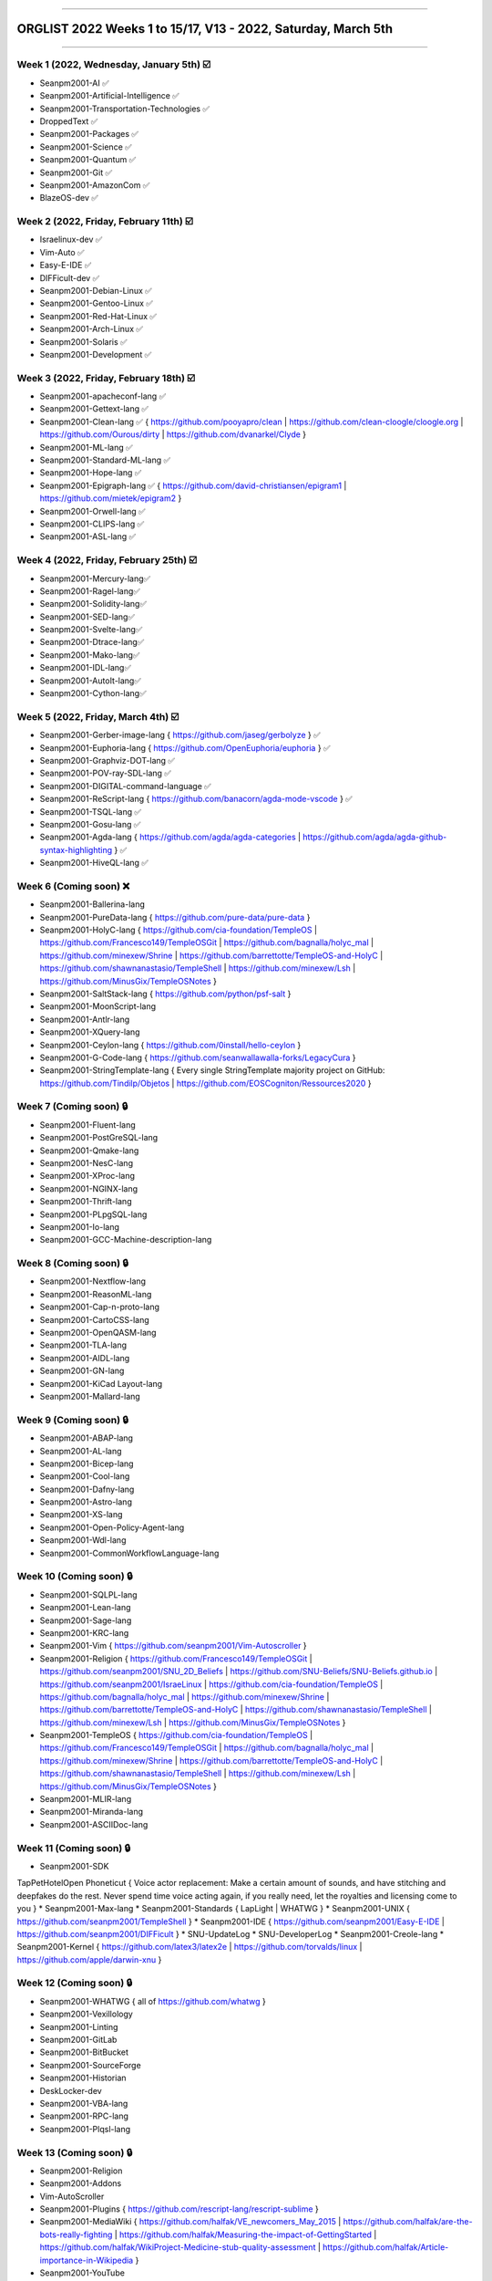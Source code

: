 
----

================
ORGLIST 2022 Weeks 1 to 15/17, V13 - 2022, Saturday, March 5th
================

----

Week 1 (2022, Wednesday, January 5th) ☑️
-----------

* Seanpm2001-AI ✅️
* Seanpm2001-Artificial-Intelligence ✅️
* Seanpm2001-Transportation-Technologies ✅️
* DroppedText ✅️
* Seanpm2001-Packages ✅️
* Seanpm2001-Science ✅️
* Seanpm2001-Quantum ✅️
* Seanpm2001-Git ✅️
* Seanpm2001-AmazonCom ✅️
* BlazeOS-dev ✅️

Week 2 (2022, Friday, February 11th) ☑️
-----------

* Israelinux-dev ✅️
* Vim-Auto ✅️
* Easy-E-IDE ✅️
* DIFFicult-dev ✅️
* Seanpm2001-Debian-Linux ✅️
* Seanpm2001-Gentoo-Linux ✅️
* Seanpm2001-Red-Hat-Linux ✅️
* Seanpm2001-Arch-Linux ✅️
* Seanpm2001-Solaris ✅️
* Seanpm2001-Development ✅️

Week 3 (2022, Friday, February 18th) ☑️
-----------

* Seanpm2001-apacheconf-lang ✅️
* Seanpm2001-Gettext-lang ✅️
* Seanpm2001-Clean-lang ✅️ { https://github.com/pooyapro/clean | https://github.com/clean-cloogle/cloogle.org | https://github.com/Ourous/dirty | https://github.com/dvanarkel/Clyde }
* Seanpm2001-ML-lang ✅️
* Seanpm2001-Standard-ML-lang ✅️
* Seanpm2001-Hope-lang ✅️
* Seanpm2001-Epigraph-lang ✅️ { https://github.com/david-christiansen/epigram1 | https://github.com/mietek/epigram2 }
* Seanpm2001-Orwell-lang ✅️
* Seanpm2001-CLIPS-lang ✅️
* Seanpm2001-ASL-lang ✅️

Week 4 (2022, Friday, February 25th) ☑️
-----------

* Seanpm2001-Mercury-lang✅️
* Seanpm2001-Ragel-lang✅️
* Seanpm2001-Solidity-lang✅️
* Seanpm2001-SED-lang✅️
* Seanpm2001-Svelte-lang✅️
* Seanpm2001-Dtrace-lang✅️
* Seanpm2001-Mako-lang✅️
* Seanpm2001-IDL-lang✅️
* Seanpm2001-AutoIt-lang✅️
* Seanpm2001-Cython-lang✅️

Week 5 (2022, Friday, March 4th) ☑️
-----------

* Seanpm2001-Gerber-image-lang { https://github.com/jaseg/gerbolyze } ✅️
* Seanpm2001-Euphoria-lang { https://github.com/OpenEuphoria/euphoria } ✅️
* Seanpm2001-Graphviz-DOT-lang ✅️
* Seanpm2001-POV-ray-SDL-lang ✅️
* Seanpm2001-DIGITAL-command-language ✅️
* Seanpm2001-ReScript-lang { https://github.com/banacorn/agda-mode-vscode } ✅️
* Seanpm2001-TSQL-lang ✅️
* Seanpm2001-Gosu-lang ✅️
* Seanpm2001-Agda-lang { https://github.com/agda/agda-categories | https://github.com/agda/agda-github-syntax-highlighting } ✅️
* Seanpm2001-HiveQL-lang ✅️

Week 6 (Coming soon) ❌️
-----------

* Seanpm2001-Ballerina-lang
* Seanpm2001-PureData-lang { https://github.com/pure-data/pure-data }
* Seanpm2001-HolyC-lang { https://github.com/cia-foundation/TempleOS | https://github.com/Francesco149/TempleOSGit | https://github.com/bagnalla/holyc_mal | https://github.com/minexew/Shrine | https://github.com/barrettotte/TempleOS-and-HolyC | https://github.com/shawnanastasio/TempleShell | https://github.com/minexew/Lsh | https://github.com/MinusGix/TempleOSNotes }
* Seanpm2001-SaltStack-lang { https://github.com/python/psf-salt }
* Seanpm2001-MoonScript-lang
* Seanpm2001-Antlr-lang
* Seanpm2001-XQuery-lang
* Seanpm2001-Ceylon-lang { https://github.com/0install/hello-ceylon }
* Seanpm2001-G-Code-lang { https://github.com/seanwallawalla-forks/LegacyCura }
* Seanpm2001-StringTemplate-lang { Every single StringTemplate majority project on GitHub: https://github.com/Tindilp/Objetos | https://github.com/EOSCogniton/Ressources2020 }

Week 7 (Coming soon) 🔒️
-----------

* Seanpm2001-Fluent-lang
* Seanpm2001-PostGreSQL-lang
* Seanpm2001-Qmake-lang
* Seanpm2001-NesC-lang
* Seanpm2001-XProc-lang
* Seanpm2001-NGINX-lang
* Seanpm2001-Thrift-lang
* Seanpm2001-PLpgSQL-lang
* Seanpm2001-Io-lang
* Seanpm2001-GCC-Machine-description-lang

Week 8 (Coming soon) 🔒️
-----------

* Seanpm2001-Nextflow-lang
* Seanpm2001-ReasonML-lang
* Seanpm2001-Cap-n-proto-lang
* Seanpm2001-CartoCSS-lang
* Seanpm2001-OpenQASM-lang
* Seanpm2001-TLA-lang
* Seanpm2001-AIDL-lang
* Seanpm2001-GN-lang
* Seanpm2001-KiCad Layout-lang
* Seanpm2001-Mallard-lang

Week 9 (Coming soon) 🔒️
-----------

* Seanpm2001-ABAP-lang
* Seanpm2001-AL-lang
* Seanpm2001-Bicep-lang
* Seanpm2001-Cool-lang
* Seanpm2001-Dafny-lang
* Seanpm2001-Astro-lang
* Seanpm2001-XS-lang
* Seanpm2001-Open-Policy-Agent-lang
* Seanpm2001-Wdl-lang
* Seanpm2001-CommonWorkflowLanguage-lang

Week 10 (Coming soon) 🔒️
-----------

* Seanpm2001-SQLPL-lang
* Seanpm2001-Lean-lang
* Seanpm2001-Sage-lang
* Seanpm2001-KRC-lang
* Seanpm2001-Vim { https://github.com/seanpm2001/Vim-Autoscroller }
* Seanpm2001-Religion { https://github.com/Francesco149/TempleOSGit | https://github.com/seanpm2001/SNU_2D_Beliefs | https://github.com/SNU-Beliefs/SNU-Beliefs.github.io | https://github.com/seanpm2001/IsraeLinux | https://github.com/cia-foundation/TempleOS | https://github.com/bagnalla/holyc_mal | https://github.com/minexew/Shrine | https://github.com/barrettotte/TempleOS-and-HolyC | https://github.com/shawnanastasio/TempleShell | https://github.com/minexew/Lsh | https://github.com/MinusGix/TempleOSNotes }
* Seanpm2001-TempleOS { https://github.com/cia-foundation/TempleOS | https://github.com/Francesco149/TempleOSGit | https://github.com/bagnalla/holyc_mal | https://github.com/minexew/Shrine | https://github.com/barrettotte/TempleOS-and-HolyC | https://github.com/shawnanastasio/TempleShell | https://github.com/minexew/Lsh | https://github.com/MinusGix/TempleOSNotes }
* Seanpm2001-MLIR-lang
* Seanpm2001-Miranda-lang
* Seanpm2001-ASCIIDoc-lang

Week 11 (Coming soon) 🔒️
-----------

* Seanpm2001-SDK
TapPetHotelOpen
Phoneticut { Voice actor replacement: Make a certain amount of sounds, and have stitching and deepfakes do the rest. Never spend time voice acting again, if you really need, let the royalties and licensing come to you }
* Seanpm2001-Max-lang
* Seanpm2001-Standards { LapLight | WHATWG }
* Seanpm2001-UNIX { https://github.com/seanpm2001/TempleShell }
* Seanpm2001-IDE { https://github.com/seanpm2001/Easy-E-IDE | https://github.com/seanpm2001/DIFFicult }
* SNU-UpdateLog
* SNU-DeveloperLog
* Seanpm2001-Creole-lang
* Seanpm2001-Kernel { https://github.com/latex3/latex2e | https://github.com/torvalds/linux | https://github.com/apple/darwin-xnu }

Week 12 (Coming soon) 🔒️
-----------

* Seanpm2001-WHATWG { all of https://github.com/whatwg }
* Seanpm2001-Vexillology
* Seanpm2001-Linting
* Seanpm2001-GitLab
* Seanpm2001-BitBucket
* Seanpm2001-SourceForge
* Seanpm2001-Historian
* DeskLocker-dev
* Seanpm2001-VBA-lang
* Seanpm2001-RPC-lang
* Seanpm2001-Plqsl-lang

Week 13 (Coming soon) 🔒️
-----------

* Seanpm2001-Religion
* Seanpm2001-Addons
* Vim-AutoScroller
* Seanpm2001-Plugins { https://github.com/rescript-lang/rescript-sublime }
* Seanpm2001-MediaWiki { https://github.com/halfak/VE_newcomers_May_2015 | https://github.com/halfak/are-the-bots-really-fighting | https://github.com/halfak/Measuring-the-impact-of-GettingStarted | https://github.com/halfak/WikiProject-Medicine-stub-quality-assessment | https://github.com/halfak/Article-importance-in-Wikipedia }
* Seanpm2001-YouTube
* r-Seanpm2001
* The-bandwidth-band-dev
* Kommunism-dev
* Polyworks-SquareOff { Technology for image dimensions that aren't square or rectangle }

Week 14 (Coming soon) 🔒️
-----------

* Seanpm2001-3DPrinting { https://github.com/daid/LegacyCura | https://github.com/KevinSource/CuraPostProcessorSimulator | https://github.com/alexlapinski/cura-backup | https://github.com/Ultimaker/Cura | https://github.com/Ultimaker/CuraEngine | https://github.com/Ultimaker/Uranium }
* Seanpm2001-Engines { https://github.com/Ultimaker/CuraEngine | https://github.com/ruffle-rs/ruffle | Some of your engines }|{ search term: 'engine' }
* Seanpm2001-PowerFX-lang { https://github.com/microsoft/Power-Fx }
* Seanpm2001-LGPL-license
* Seanpm2001-Vim-License { https://github.com/seanpm2001/Vim-Autoscroller }
* Vim AutoScroller
* AZWS-Encryption
* Green-star-OS { CONCEPT GOES HERE }
* Pen-people-dev { CONCEPT GOES HERE }
* Seanpm2001-FileSystems
* DeciCube-concept

Week 15 (Coming soon) 🔒️
-----------

* SlideXMagic { Possible name change imminent }
* Seanpm2001-Org-mode-lang
* Seanpm2001-Pod-lang
* Seanpm2001-RDOC-lang
* Seanpm2001-Textile-lang
* Seanpm2001-API { https://github.com/Jackett/Jackett }
* Seanpm2001-Sublime-text { https://github.com/rescript-lang/rescript-sublime }
* Seanpm2001-Desktop-Environments
* 09Reserved
* 10Reserved

Week 16 (Coming soon) 🔒️
-----------

Reserved for future use
-----------

* 01Reserved
* 02Reserved
* 03Reserved
* 04Reserved
* 05Reserved
* 06Reserved
* 07Reserved
* 08Reserved
* 09Reserved
* 10Reserved

Week 17 (Coming soon) 🔒️
-----------

Reserved for future use
-----------

* 01Reserved
* 02Reserved
* 03Reserved
* 04Reserved
* 05Reserved
* 06Reserved
* 07Reserved
* 08Reserved
* 09Reserved
* 10Reserved

----

Time
-----------

I have noted an activity that is using up the majority of your time on creating organizations:

* Over 1 hour of time is used to set up and customize Firefox profiles.

Proposed fix: set up the Firefox profiles the week prior, customize them a litte bit day by day, at a pace of at least 2 profiles per day (for 5 days)

Fix test 1: I set up all the profiles the night before, and finished at least 1 hour earlier. I plan to do this again.

----

Profile pre-prep week 1 (2022 Thursday, March 3rd)
-----------
* Seanpm2001-Gerber-image-lang [Prepared on 2022 Friday, March 4th (nighttime, past midnight)]
* Seanpm2001-Euphoria-lang [Prepared on 2022 Friday, March 4th (nighttime, past midnight)]
* Seanpm2001-Graphviz-DOT-lang [Prepared on 2022 Friday, March 4th (nighttime, past midnight)]
* Seanpm2001-POV-ray-SDL-lang [Prepared on 2022 Friday, March 4th (nighttime, past midnight)]
* Seanpm2001-DIGITAL-command-language [Prepared on 2022 Friday, March 4th (nighttime, past midnight)]
* Seanpm2001-ReScript-lang [Prepared on 2022 Friday, March 4th (nighttime, past midnight)]
* Seanpm2001-TSQL-lang [Prepared on 2022 Friday, March 4th (nighttime, past midnight)]
* Seanpm2001-Gosu-lang [Prepared on 2022 Friday, March 4th (nighttime, past midnight)]
* Seanpm2001-Agda-lang [Prepared on 2022 Friday, March 4th (nighttime, past midnight)]
* Seanpm2001-HiveQL-lang [Prepared on 2022 Friday, March 4th (nighttime, past midnight)]

Profile pre-prep week 2 (2022 Saturday, March 5th)
-----------
* Seanpm2001-Ballerina-lang [Prepared on 2022 Saturday, March 5th (afternoon)]
* Seanpm2001-PureData-lang [Prepared on 2022 Saturday, March 5th (afternoon)]
* Seanpm2001-HolyC-lang [Prepared on 2022 Saturday, March 5th (afternoon)]
* Seanpm2001-SaltStack-lang [Prepared on 2022 Saturday, March 5th (afternoon)]
* Seanpm2001-MoonScript-lang [Prepared on 2022 Saturday, March 5th (afternoon)]
* Seanpm2001-Antlr-lang [Prepared on 2022 Saturday, March 5th (afternoon)]
* Seanpm2001-XQuery-lang [Prepared on 2022 Saturday, March 5th (afternoon)]
* Seanpm2001-Ceylon-lang [Prepared on 2022 Saturday, March 5th (afternoon)]
* Seanpm2001-G-Code-lang [Prepared on 2022 Saturday, March 5th (afternoon)]
* Seanpm2001-StringTemplate-lang [Prepared on 2022 Saturday, March 5th (afternoon)]

:{GLOBAL_BACKPACK}:
	..
	For language organizations	
	..
https://github.com/citation-file-format/citation-file-format
https://github.com/commonmark/commonmark-spec
https://github.com/whatwg/html
https://github.com/commonmark/cmark
https://github.com/python/cpython
https://github.com/ruby/ruby
https://github.com/seanpm2001/SNU_2D_ProgrammingTools
https://github.com/seanpm2001/.github
https://github.com/seanpm2001/Teams
https://github.com/seanpm2001/Code-distancing
https://github.com/seanpm2001/Git-Templates

File info
-----------

**File type:** *ReStructed Text Document (.rst)*

**File version:** *13 (2022, Saturday, March 5th at 3:20 pm* *(Please also account for DST (Daylight Savings Time) for older/newer entries up until it is abolished/no longer followed)*

**File purpose:** *Keeping track of organizations created in the year 2022*

**Article language:** *English (EN_US) with ReStructuredText (RST)*

**Line count (including blank lines and compiler line):** *357*

Changelog
-----------

**V1 changelog:** *Coming soon* - Notes: started the file

**V2 changelog:** *Coming soon*

**V3 changelog:** *Coming soon*

**V4 changelog:** *Coming soon*

**V5 changelog:** *Coming soon* - Notes: renamed the file

**V6 changelog:** *Coming soon* - Notes: changed format to ReStructuredText

**V7 changelog:** *Reformatted properly in ReStructured Text, tested with GitHub; Added 2 new entries*

**V8 changelog:** *Added 1 new entry, enhanced associated organization info and links* *Clarification: the V7 release was at 6:55 PM not 6:55 AM*

**V9 changelog:** *Swapped some entries around, added 1 new entry*

**V10 changelog:** *Added 4 new entries from the other non-documented languages from the GitHub project wiki page, added an empty week block*  *Clarification: the V9 release was at 9:55 PM not 9:55 AM*

**V11 changelog:** *Did some finishing touches in preparation for tomorrow, swapped some stuff around, added documentation*

**V12 changelog:** *Finalized week 5 entries, added 3 new entries, added human spoken language details for the article info section*

**V13 changelog:** *Swapped some entries around, added documentation for profile prepartation*

----

